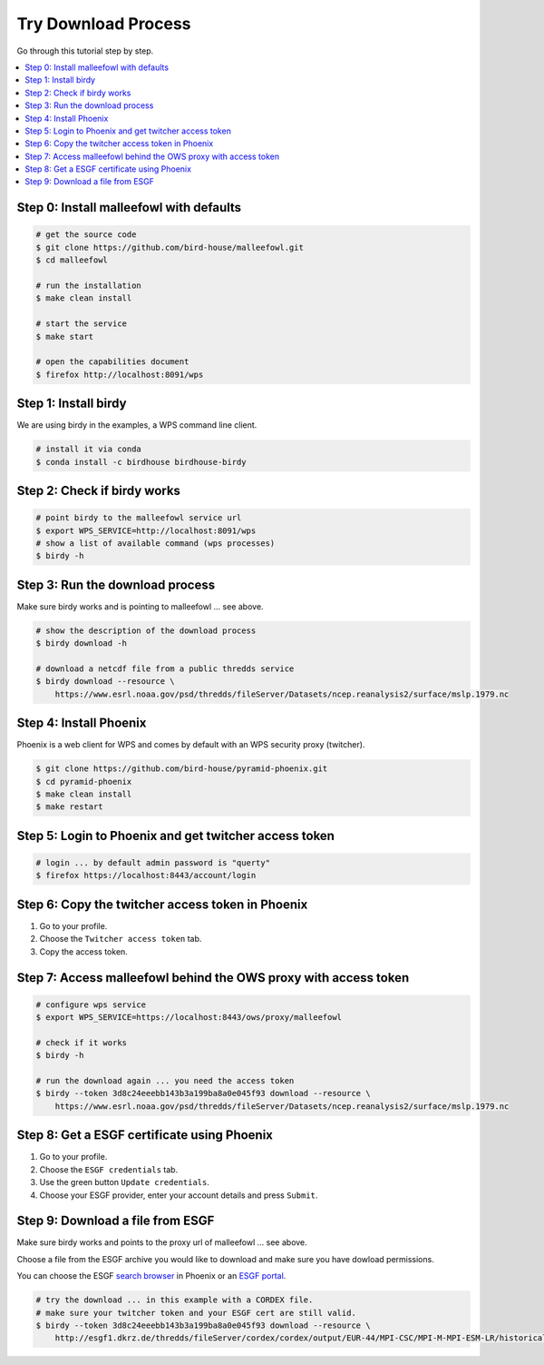 Try Download Process
====================

Go through this tutorial step by step.

.. contents::
    :local:
    :depth: 1


Step 0: Install malleefowl with defaults
----------------------------------------

.. code-block:: sh

    # get the source code
    $ git clone https://github.com/bird-house/malleefowl.git
    $ cd malleefowl

    # run the installation
    $ make clean install

    # start the service
    $ make start

    # open the capabilities document
    $ firefox http://localhost:8091/wps

Step 1: Install birdy
---------------------

We are using birdy in the examples, a WPS command line client.

.. code-block:: sh

    # install it via conda
    $ conda install -c birdhouse birdhouse-birdy

Step 2: Check if birdy works
----------------------------

.. code-block:: sh

    # point birdy to the malleefowl service url
    $ export WPS_SERVICE=http://localhost:8091/wps
    # show a list of available command (wps processes)
    $ birdy -h

Step 3: Run the download process
--------------------------------

Make sure birdy works and is pointing to malleefowl ... see above.

.. code-block:: sh

    # show the description of the download process
    $ birdy download -h

    # download a netcdf file from a public thredds service
    $ birdy download --resource \
        https://www.esrl.noaa.gov/psd/thredds/fileServer/Datasets/ncep.reanalysis2/surface/mslp.1979.nc


Step 4: Install Phoenix
-----------------------

Phoenix is a web client for WPS and comes by default with an WPS security proxy (twitcher).

.. code-block:: sh

    $ git clone https://github.com/bird-house/pyramid-phoenix.git
    $ cd pyramid-phoenix
    $ make clean install
    $ make restart

Step 5: Login to Phoenix and get twitcher access token
------------------------------------------------------

.. code-block:: sh

    # login ... by default admin password is "querty"
    $ firefox https://localhost:8443/account/login

Step 6: Copy the twitcher access token in Phoenix
-------------------------------------------------

#. Go to your profile.
#. Choose the ``Twitcher access token`` tab.
#. Copy the access token.

Step 7: Access malleefowl behind the OWS proxy with access token
-----------------------------------------------------------------

.. code-block:: sh

    # configure wps service
    $ export WPS_SERVICE=https://localhost:8443/ows/proxy/malleefowl

    # check if it works
    $ birdy -h

    # run the download again ... you need the access token
    $ birdy --token 3d8c24eeebb143b3a199ba8a0e045f93 download --resource \
        https://www.esrl.noaa.gov/psd/thredds/fileServer/Datasets/ncep.reanalysis2/surface/mslp.1979.nc

Step 8: Get a ESGF certificate using Phoenix
--------------------------------------------

#. Go to your profile.
#. Choose the ``ESGF credentials`` tab.
#. Use the green button ``Update credentials``.
#. Choose your ESGF provider, enter your account details and press ``Submit``.


Step 9: Download a file from ESGF
---------------------------------

Make sure birdy works and points to the proxy url of malleefowl ... see above.

Choose a file from the ESGF archive you would like to download and make sure you have dowload permissions.

You can choose the ESGF `search browser <https://localhost:8443/esgfsearch>`_ in Phoenix
or an `ESGF portal <https://esgf-data.dkrz.de/>`_.

.. code-block:: sh

    # try the download ... in this example with a CORDEX file.
    # make sure your twitcher token and your ESGF cert are still valid.
    $ birdy --token 3d8c24eeebb143b3a199ba8a0e045f93 download --resource \
        http://esgf1.dkrz.de/thredds/fileServer/cordex/cordex/output/EUR-44/MPI-CSC/MPI-M-MPI-ESM-LR/historical/r1i1p1/MPI-CSC-REMO2009/v1/mon/tas/v20150609/tas_EUR-44_MPI-M-MPI-ESM-LR_historical_r1i1p1_MPI-CSC-REMO2009_v1_mon_200101-200512.nc

